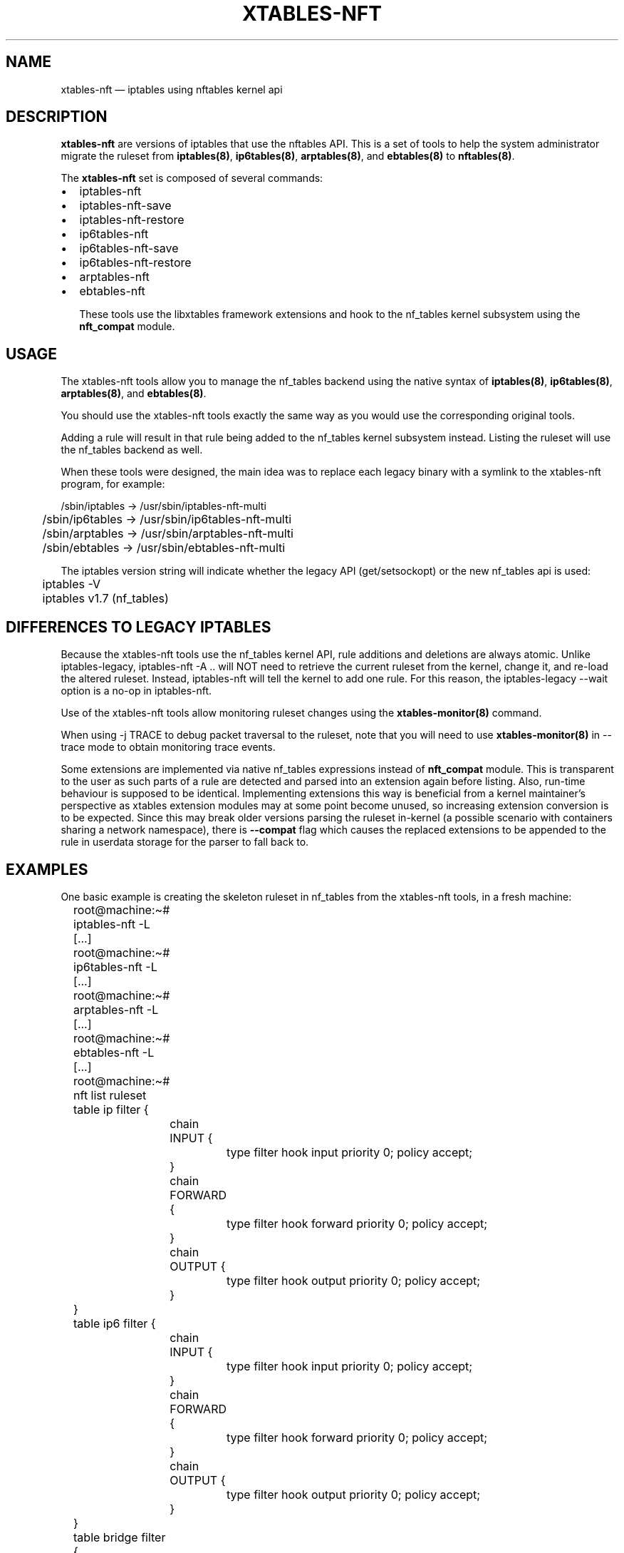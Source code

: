 .\"
.\" (C) Copyright 2016-2017, Arturo Borrero Gonzalez <arturo@netfilter.org>
.\"
.\" %%%LICENSE_START(GPLv2+_DOC_FULL)
.\" This is free documentation; you can redistribute it and/or
.\" modify it under the terms of the GNU General Public License as
.\" published by the Free Software Foundation; either version 2 of
.\" the License, or (at your option) any later version.
.\"
.\" The GNU General Public License's references to "object code"
.\" and "executables" are to be interpreted as the output of any
.\" document formatting or typesetting system, including
.\" intermediate and printed output.
.\"
.\" This manual is distributed in the hope that it will be useful,
.\" but WITHOUT ANY WARRANTY; without even the implied warranty of
.\" MERCHANTABILITY or FITNESS FOR A PARTICULAR PURPOSE.  See the
.\" GNU General Public License for more details.
.\"
.\" You should have received a copy of the GNU General Public
.\" License along with this manual; if not, see
.\" <http://www.gnu.org/licenses/>.
.\" %%%LICENSE_END
.\"
.TH XTABLES-NFT 8 "June 2018"

.SH NAME
xtables-nft \(em iptables using nftables kernel api

.SH DESCRIPTION
\fBxtables-nft\fP are versions of iptables that use the nftables API.
This is a set of tools to help the system administrator migrate the
ruleset from \fBiptables(8)\fP, \fBip6tables(8)\fP, \fBarptables(8)\fP, and
\fBebtables(8)\fP to \fBnftables(8)\fP.

The \fBxtables-nft\fP set is composed of several commands:
.IP \[bu] 2
iptables\-nft
.IP \[bu]
iptables\-nft\-save
.IP \[bu]
iptables\-nft\-restore
.IP \[bu]
ip6tables\-nft
.IP \[bu]
ip6tables\-nft\-save
.IP \[bu]
ip6tables\-nft\-restore
.IP \[bu]
arptables\-nft
.IP \[bu]
ebtables\-nft

These tools use the libxtables framework extensions and hook to the nf_tables
kernel subsystem using the \fBnft_compat\fP module.

.SH USAGE
The xtables-nft tools allow you to manage the nf_tables backend using the
native syntax of \fBiptables(8)\fP, \fBip6tables(8)\fP, \fBarptables(8)\fP, and
\fBebtables(8)\fP.

You should use the xtables-nft tools exactly the same way as you would use the
corresponding original tools.

Adding a rule will result in that rule being added to the nf_tables kernel
subsystem instead.
Listing the ruleset will use the nf_tables backend as well.

When these tools were designed, the main idea was to replace each legacy binary
with a symlink to the xtables-nft program, for example:

.nf
	/sbin/iptables -> /usr/sbin/iptables\-nft\-multi
	/sbin/ip6tables -> /usr/sbin/ip6tables\-nft\-multi
	/sbin/arptables -> /usr/sbin/arptables\-nft\-multi
	/sbin/ebtables -> /usr/sbin/ebtables\-nft\-multi
.fi

The iptables version string will indicate whether the legacy API (get/setsockopt) or
the new nf_tables api is used:
.nf
	iptables \-V
	iptables v1.7 (nf_tables)
.fi

.SH DIFFERENCES TO LEGACY IPTABLES

Because the xtables-nft tools use the nf_tables kernel API, rule additions
and deletions are always atomic.  Unlike iptables-legacy, iptables-nft \-A ..
will NOT need to retrieve the current ruleset from the kernel, change it, and
re-load the altered ruleset.  Instead, iptables-nft will tell the kernel to add
one rule.  For this reason, the iptables-legacy \-\-wait option is a no-op in
iptables-nft.

Use of the xtables-nft tools allow monitoring ruleset changes using the
.B xtables\-monitor(8)
command.

When using \-j TRACE to debug packet traversal to the ruleset, note that you will need to use
.B xtables\-monitor(8)
in \-\-trace mode to obtain monitoring trace events.

Some extensions are implemented via native nf_tables expressions instead of
\fBnft_compat\fP module. This is transparent to the user as such parts of a
rule are detected and parsed into an extension again before listing. Also,
run-time behaviour is supposed to be identical. Implementing extensions this
way is beneficial from a kernel maintainer's perspective as xtables extension
modules may at some point become unused, so increasing extension conversion is
to be expected. Since this may break older versions parsing the ruleset
in-kernel (a possible scenario with containers sharing a network namespace),
there is \fB--compat\fP flag which causes the replaced extensions to be
appended to the rule in userdata storage for the parser to fall back to.

.SH EXAMPLES
One basic example is creating the skeleton ruleset in nf_tables from the
xtables-nft tools, in a fresh machine:

.nf
	root@machine:\(ti# iptables\-nft \-L
	[...]
	root@machine:\(ti# ip6tables\-nft \-L
	[...]
	root@machine:\(ti# arptables\-nft \-L
	[...]
	root@machine:\(ti# ebtables\-nft \-L
	[...]
	root@machine:\(ti# nft list ruleset
	table ip filter {
		chain INPUT {
			type filter hook input priority 0; policy accept;
		}

		chain FORWARD {
			type filter hook forward priority 0; policy accept;
		}

		chain OUTPUT {
			type filter hook output priority 0; policy accept;
		}
	}
	table ip6 filter {
		chain INPUT {
			type filter hook input priority 0; policy accept;
		}

		chain FORWARD {
			type filter hook forward priority 0; policy accept;
		}

		chain OUTPUT {
			type filter hook output priority 0; policy accept;
		}
	}
	table bridge filter {
		chain INPUT {
			type filter hook input priority \-200; policy accept;
		}

		chain FORWARD {
			type filter hook forward priority \-200; policy accept;
		}

		chain OUTPUT {
			type filter hook output priority \-200; policy accept;
		}
	}
	table arp filter {
		chain INPUT {
			type filter hook input priority 0; policy accept;
		}

		chain FORWARD {
			type filter hook forward priority 0; policy accept;
		}

		chain OUTPUT {
			type filter hook output priority 0; policy accept;
		}
	}
.fi

(please note that in fresh machines, listing the ruleset for the first time
results in all tables an chain being created).

To migrate your complete filter ruleset, in the case of \fBiptables(8)\fP,
you would use:

.nf
	root@machine:\(ti# iptables\-legacy\-save > myruleset # reads from x_tables
	root@machine:\(ti# iptables\-nft\-restore myruleset   # writes to nf_tables
.fi
or
.nf
	root@machine:\(ti# iptables\-legacy\-save | iptables\-translate\-restore | less
.fi

to see how rules would look like in the nft
\fBnft(8)\fP
syntax.

.SH LIMITATIONS
You should use \fBLinux kernel >= 4.17\fP.

The CLUSTERIP target is not supported.

To get up-to-date information about this, please head to
\fBhttp://wiki.nftables.org/\fP.

.SH SEE ALSO
\fBnft(8)\fP, \fBxtables\-translate(8)\fP, \fBxtables\-monitor(8)\fP

.SH AUTHORS
The nftables framework is written by the Netfilter project
(https://www.netfilter.org).

This manual page was written by Arturo Borrero Gonzalez
<arturo@debian.org> for the Debian project, but may be used by others.

This documentation is free/libre under the terms of the GPLv2+.
